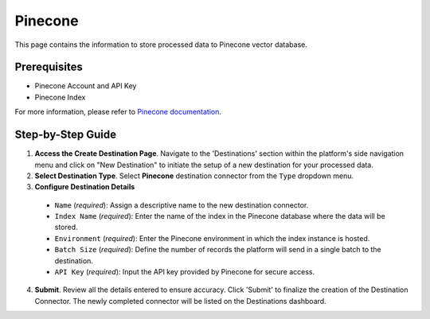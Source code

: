 Pinecone
=========

This page contains the information to store processed data to Pinecone vector database.

Prerequisites
--------------

- Pinecone Account and API Key
- Pinecone Index

For more information, please refer to `Pinecone documentation <https://docs.pinecone.io/docs/quickstart>`__.


Step-by-Step Guide
-------------------

.. image:: imgs/Destination-Pinecone.png
  :alt: Pinecone Destination Connector

1. **Access the Create Destination Page**. Navigate to the 'Destinations' section within the platform's side navigation menu and click on "New Destination" to initiate the setup of a new destination for your processed data.

2. **Select Destination Type**. Select **Pinecone** destination connector from the ``Type`` dropdown menu.

3. **Configure Destination Details**

  - ``Name`` (*required*): Assign a descriptive name to the new destination connector.
  - ``Index Name`` (*required*): Enter the name of the index in the Pinecone database where the data will be stored.
  - ``Environment`` (*required*): Enter the Pinecone environment in which the index instance is hosted.
  - ``Batch Size`` (*required*): Define the number of records the platform will send in a single batch to the destination.
  - ``API Key`` (*required*): Input the API key provided by Pinecone for secure access.

4. **Submit**. Review all the details entered to ensure accuracy. Click 'Submit' to finalize the creation of the Destination Connector. The newly completed connector will be listed on the Destinations dashboard.


